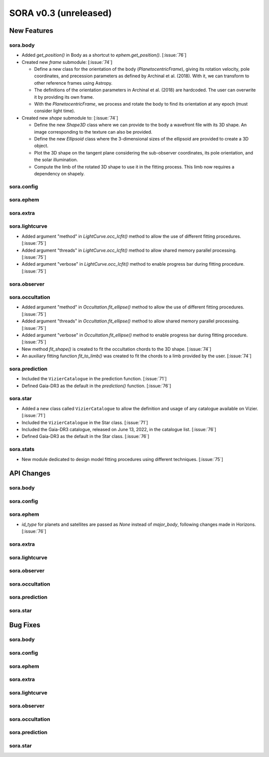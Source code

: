 SORA v0.3 (unreleased)
======================

New Features
------------

sora.body
^^^^^^^^^

- Added `get_position()` in Body as a shortcut to `ephem.get_position()`. [:issue:`76`]

- Created new `frame` submodule: [:issue:`74`]

  - Define a new class for the orientation of the body (`PlanetocentricFrame`),
    giving its rotation velocity, pole coordinates, and precession parameters as defined by
    Archinal et al. (2018). With it, we can transform to other reference frames using Astropy.

  - The definitions of the orientation parameters in Archinal et al. (2018) are hardcoded.
    The user can overwrite it by providing its own frame.

  - With the `PlanetocentricFrame`, we process and rotate the body to find its orientation
    at any epoch (must consider light time).

- Created new `shape` submodule to: [:issue:`74`]

  - Define the new `Shape3D` class where we can provide to the body a wavefront file
    with its 3D shape. An image corresponding to the texture can also be provided.

  - Define the new `Ellipsoid` class where the 3-dimensional sizes of the ellipsoid
    are provided to create a 3D object.

  - Plot the 3D shape on the tangent plane considering the sub-observer coordinates,
    its pole orientation, and the solar illumination.

  - Compute the limb of the rotated 3D shape to use it in the fitting process.
    This limb now requires a dependency on shapely.

sora.config
^^^^^^^^^^^

sora.ephem
^^^^^^^^^^

sora.extra
^^^^^^^^^^

sora.lightcurve
^^^^^^^^^^^^^^^

- Added argument "method" in `LightCurve.occ_lcfit()` method to allow the use
  of different fitting procedures. [:issue:`75`]

- Added argument "threads" in `LightCurve.occ_lcfit()` method to allow shared
  memory parallel processing. [:issue:`75`]

- Added argument "verbose" in `LightCurve.occ_lcfit()` method to enable
  progress bar during fitting procedure. [:issue:`75`]

sora.observer
^^^^^^^^^^^^^

sora.occultation
^^^^^^^^^^^^^^^^

- Added argument "method" in `Occultation.fit_ellipse()` method to allow the use
  of different fitting procedures. [:issue:`75`]

- Added argument "threads" in `Occultation.fit_ellipse()` method to allow shared
  memory parallel processing. [:issue:`75`]

- Added argument "verbose" in `Occultation.fit_ellipse()` method to enable
  progress bar during fitting procedure. [:issue:`75`]

- New method `fit_shape()` is created to fit the occultation chords to the 3D shape. [:issue:`74`]

- An auxiliary fitting function `fit_to_limb()` was created to fit the chords to a
  limb provided by the user. [:issue:`74`]

sora.prediction
^^^^^^^^^^^^^^^

- Included the ``VizierCatalogue`` in the prediction function. [:issue:`71`]

- Defined Gaia-DR3 as the default in the `prediction()` function. [:issue:`76`]

sora.star
^^^^^^^^^

- Added a new class called ``VizierCatalogue`` to allow the definition
  and usage of any catalogue available on Vizier. [:issue:`71`]

- Included the ``VizierCatalogue`` in the Star class. [:issue:`71`]

- Included the Gaia-DR3 catalogue, released on June 13, 2022, in the catalogue list. [:issue:`76`]

- Defined Gaia-DR3 as the default in the Star class. [:issue:`76`]

sora.stats
^^^^^^^^^^

- New module dedicated to design model fitting procedures using different techniques. [:issue:`75`]

API Changes
-----------

sora.body
^^^^^^^^^

sora.config
^^^^^^^^^^^

sora.ephem
^^^^^^^^^^

- `id_type` for planets and satellites are passed as `None` instead of `major_body`,
  following changes made in Horizons. [:issue:`76`]

sora.extra
^^^^^^^^^^

sora.lightcurve
^^^^^^^^^^^^^^^

sora.observer
^^^^^^^^^^^^^

sora.occultation
^^^^^^^^^^^^^^^^

sora.prediction
^^^^^^^^^^^^^^^

sora.star
^^^^^^^^^

Bug Fixes
---------

sora.body
^^^^^^^^^

sora.config
^^^^^^^^^^^

sora.ephem
^^^^^^^^^^

sora.extra
^^^^^^^^^^

sora.lightcurve
^^^^^^^^^^^^^^^

sora.observer
^^^^^^^^^^^^^

sora.occultation
^^^^^^^^^^^^^^^^

sora.prediction
^^^^^^^^^^^^^^^

sora.star
^^^^^^^^^
